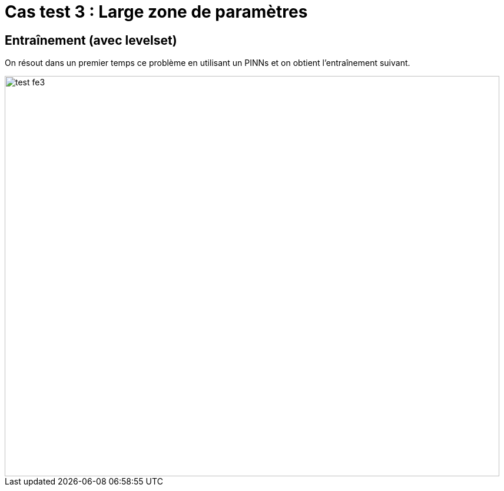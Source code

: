 # Cas test 3 : Large zone de paramètres
:training_dir: training/test_2D/

## Entraînement (avec levelset)

On résout dans un premier temps ce problème en utilisant un PINNs et on obtient l'entraînement suivant.

image::{training_dir}test_fe3.png[width=840.0,height=680.0]
